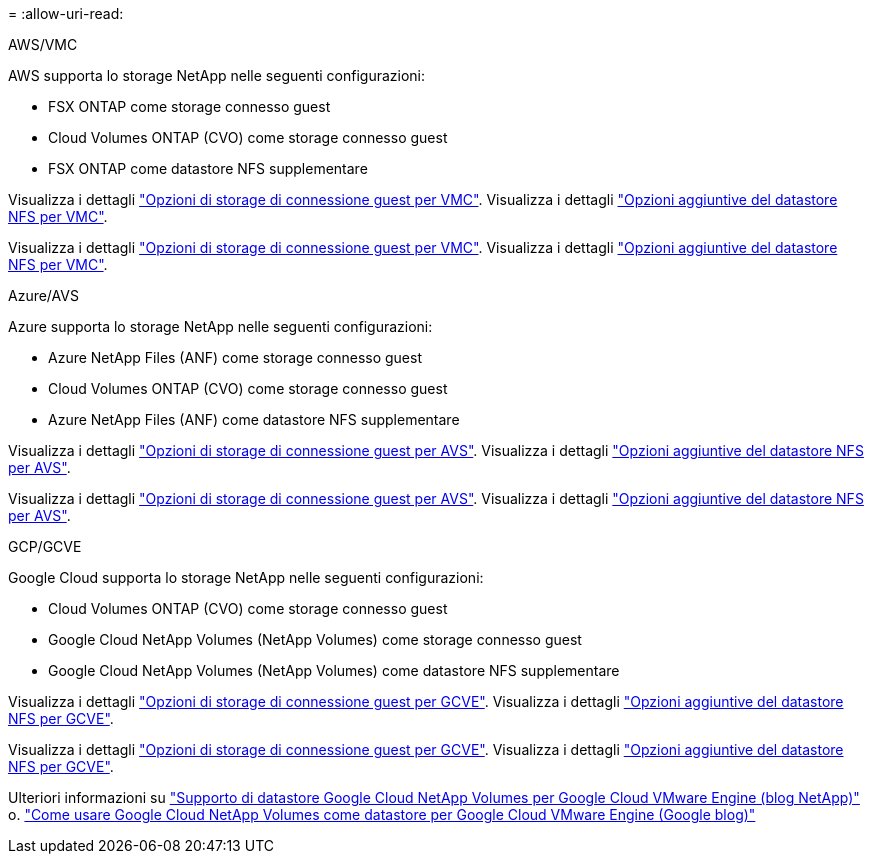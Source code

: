 = 
:allow-uri-read: 


[role="tabbed-block"]
====
.AWS/VMC
--
AWS supporta lo storage NetApp nelle seguenti configurazioni:

* FSX ONTAP come storage connesso guest
* Cloud Volumes ONTAP (CVO) come storage connesso guest
* FSX ONTAP come datastore NFS supplementare


Visualizza i dettagli link:aws-guest.html["Opzioni di storage di connessione guest per VMC"]. Visualizza i dettagli link:aws-native-nfs-datastore-option.html["Opzioni aggiuntive del datastore NFS per VMC"].

Visualizza i dettagli link:aws-guest.html["Opzioni di storage di connessione guest per VMC"]. Visualizza i dettagli link:aws-native-nfs-datastore-option.html["Opzioni aggiuntive del datastore NFS per VMC"].

--
.Azure/AVS
--
Azure supporta lo storage NetApp nelle seguenti configurazioni:

* Azure NetApp Files (ANF) come storage connesso guest
* Cloud Volumes ONTAP (CVO) come storage connesso guest
* Azure NetApp Files (ANF) come datastore NFS supplementare


Visualizza i dettagli link:azure-guest.html["Opzioni di storage di connessione guest per AVS"]. Visualizza i dettagli link:azure-native-nfs-datastore-option.html["Opzioni aggiuntive del datastore NFS per AVS"].

Visualizza i dettagli link:azure-guest.html["Opzioni di storage di connessione guest per AVS"]. Visualizza i dettagli link:azure-native-nfs-datastore-option.html["Opzioni aggiuntive del datastore NFS per AVS"].

--
.GCP/GCVE
--
Google Cloud supporta lo storage NetApp nelle seguenti configurazioni:

* Cloud Volumes ONTAP (CVO) come storage connesso guest
* Google Cloud NetApp Volumes (NetApp Volumes) come storage connesso guest
* Google Cloud NetApp Volumes (NetApp Volumes) come datastore NFS supplementare


Visualizza i dettagli link:gcp-guest.html["Opzioni di storage di connessione guest per GCVE"]. Visualizza i dettagli link:gcp-ncvs-datastore.html["Opzioni aggiuntive del datastore NFS per GCVE"].

Visualizza i dettagli link:gcp-guest.html["Opzioni di storage di connessione guest per GCVE"]. Visualizza i dettagli link:gcp-ncvs-datastore.html["Opzioni aggiuntive del datastore NFS per GCVE"].

Ulteriori informazioni su link:https://www.netapp.com/blog/cloud-volumes-service-google-cloud-vmware-engine/["Supporto di datastore Google Cloud NetApp Volumes per Google Cloud VMware Engine (blog NetApp)"^] o. link:https://cloud.google.com/blog/products/compute/how-to-use-netapp-cvs-as-datastores-with-vmware-engine["Come usare Google Cloud NetApp Volumes come datastore per Google Cloud VMware Engine (Google blog)"^]

--
====